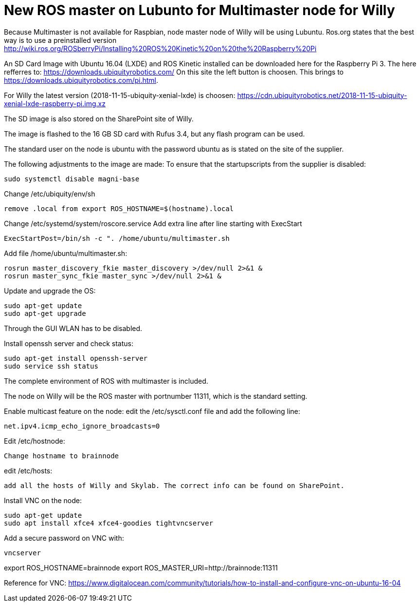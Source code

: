 = New ROS master on Lubunto for Multimaster node for Willy

Because Multimaster is not available for Raspbian, node master node of Willy will be using Lubuntu.
Ros.org states that the best way is to use a preinstalled version http://wiki.ros.org/ROSberryPi/Installing%20ROS%20Kinetic%20on%20the%20Raspberry%20Pi


An SD Card Image with Ubuntu 16.04 (LXDE) and ROS Kinetic installed can be downloaded here for the Raspberry Pi 3. The here refferres to:
https://downloads.ubiquityrobotics.com/ On this site the left button is choosen. This brings to https://downloads.ubiquityrobotics.com/pi.html.

For Willy the latest version (2018-11-15-ubiquity-xenial-lxde) is choosen: https://cdn.ubiquityrobotics.net/2018-11-15-ubiquity-xenial-lxde-raspberry-pi.img.xz

The SD image is also stored on the SharePoint site of Willy.

The image is flashed to the 16 GB SD card with Rufus 3.4, but any flash program can be used.

The standard user on the node is ubuntu with the password ubuntu as is stated on the site of the supplier.

The following adjustments to the image are made:
To ensure that the startupscripts from the supplier is disabled:
----
sudo systemctl disable magni-base
----
Change /etc/ubiquity/env/sh
----
remove .local from export ROS_HOSTNAME=$(hostname).local
----
Change /etc/systemd/system/roscore.service Add extra line after line starting with ExecStart
----
ExecStartPost=/bin/sh -c ". /home/ubuntu/multimaster.sh
----
Add file /home/ubuntu/multimaster.sh:
----
rosrun master_discovery_fkie master_discovery >/dev/null 2>&1 &
rosrun master_sync_fkie master_sync >/dev/null 2>&1 &
----
Update and upgrade the OS:
----
sudo apt-get update
sudo apt-get upgrade
----

Through the GUI WLAN has to be disabled.

Install openssh server and check status:
----
sudo apt-get install openssh-server
sudo service ssh status
----

The complete environment of ROS with multimaster is included.

The node on Willy will be the ROS master with portnumber 11311, which is the standard setting.

Enable multicast feature on the node:
edit the /etc/sysctl.conf file and add the following line:
----
net.ipv4.icmp_echo_ignore_broadcasts=0
----
Edit /etc/hostnode:
----
Change hostname to brainnode
----
edit /etc/hosts:
----
add all the hosts of Willy and Skylab. The correct info can be found on SharePoint.
----
Install VNC on the node:
----
sudo apt-get update
sudo apt install xfce4 xfce4-goodies tightvncserver
----
Add a secure password on VNC with:
----
vncserver
----

export ROS_HOSTNAME=brainnode
export ROS_MASTER_URI=http://brainnode:11311

Reference for VNC:
https://www.digitalocean.com/community/tutorials/how-to-install-and-configure-vnc-on-ubuntu-16-04
